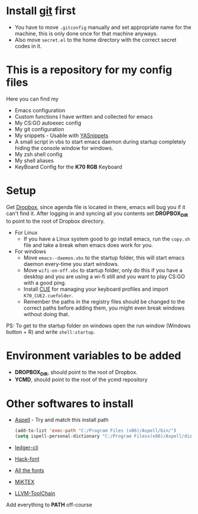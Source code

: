 #+CAPTION: This is how I feeel when I tweak my emacs config
#+html: <p align="center"><img src="fluff/usingemacs.gif" /></p>

* Install [[https://git-scm.com/downloads][git]] first
- You have to move =.gitconfig= manually and set appropriate name for
  the machine, this is only done once for that machine anyways.
- Also move =secret.el= to the home directory with the correct secret
  codes in it.

* This is a repository for my config files
 Here you can find my
- Emacs configuration
- Custom functions I have written and collected for emacs
- My CS:GO autoexec config
- My git configuration
- My snippets - Usable with [[https://github.com/joaotavora/yasnippet][YASnippets]]
- A small script in vbs to start emacs daemon during startup
  completely hiding the console window for windows.
- My zsh shell config
- My shell aliases
- KeyBoard Config for the *K70 RGB* Keyboard

* Setup
Get [[https://www.dropbox.com/downloading][Dropbox]], since agenda file is located in there, emacs will bug you
if it can't find it. After logging in and syncing all you contents set
*DROPBOX_DIR* to point to the root of Dropbox directory.

- For Linux
  - If you have a Linux system good to go install emacs, run the =copy.sh=
    file and take a break when emacs does work for you.

- For windows
  - Move =emacs--daemon.vbs= to the startup folder, this will start
    emacs daemon every-time you start windows.
  - Move =wifi-on-off.vbs= to startup folder, only do this if you have a
    desktop and you are using a wi-fi still and you want to play CS:GO
    with a good ping.
  - Install [[http://www.corsair.com/en-us/downloads][CUE]] for managing your keyboard profiles and import
    =K70_CUE2.cuefolder=.
  - Remember the paths in the registry files should be changed to the correct paths before adding them,
    you might even break windows without doing that.


PS: To get to the startup folder on windows open the run window
(Windows button + R) and write =shell:startup=.

* Environment variables to be added
- *DROPBOX_DIR*, should point to the root of Dropbox.
- *YCMD*, should point to the root of the ycmd repository

* Other softwares to install

- [[http://aspell.net/win32/][Aspell]] - Try and match this install path
  #+BEGIN_SRC emacs-lisp
  (add-to-list 'exec-path "C:/Program Files (x86)/Aspell/bin/")
  (setq ispell-personal-dictionary "C:/Program Filesx(x86)/Aspell/dict")
  #+END_SRC
- [[https://www.ledger-cli.org/download.html][ledger-cli]]
- [[https://github.com/source-foundry/Hack][Hack-font]]
- [[https://github.com/domtronn/all-the-icons.el/tree/master/fonts][All the fonts]]
- [[https://miktex.org/][MiKTEX]]
- [[http://releases.llvm.org/download.html][LLVM-ToolChain]]

Add everything to *PATH* off-course
